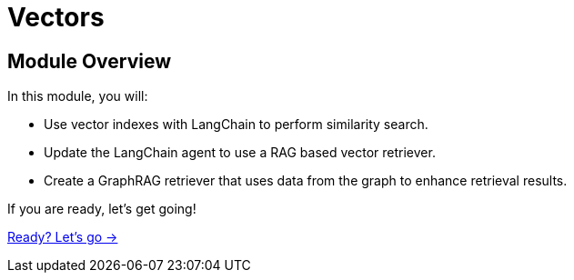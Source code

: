 = Vectors
:order: 2

== Module Overview

In this module, you will:

* Use vector indexes with LangChain to perform similarity search.
* Update the LangChain agent to use a RAG based vector retriever.
* Create a GraphRAG retriever that uses data from the graph to enhance retrieval results.

If you are ready, let's get going!

link:./1-vector-search/[Ready? Let's go →, role=btn]